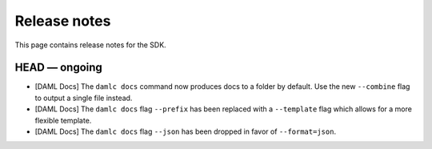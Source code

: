 .. Copyright (c) 2019 Digital Asset (Switzerland) GmbH and/or its affiliates. All rights reserved.
.. SPDX-License-Identifier: Apache-2.0

Release notes
#############

This page contains release notes for the SDK.

HEAD — ongoing
--------------

- [DAML Docs] The ``damlc docs`` command now produces docs to a folder by default. Use the new ``--combine`` flag to output a single file instead.
- [DAML Docs] The ``damlc docs`` flag ``--prefix`` has been replaced with a ``--template`` flag which allows for a more flexible template.
- [DAML Docs] The ``damlc docs`` flag ``--json`` has been dropped in favor of ``--format=json``.

